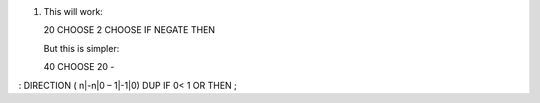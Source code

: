 #. This will work:

   20 CHOOSE 2 CHOOSE IF NEGATE THEN

   But this is simpler:

   40 CHOOSE 20 -

: DIRECTION ( n\|-n\|0 – 1\|-1\|0) DUP IF 0< 1 OR THEN ;
